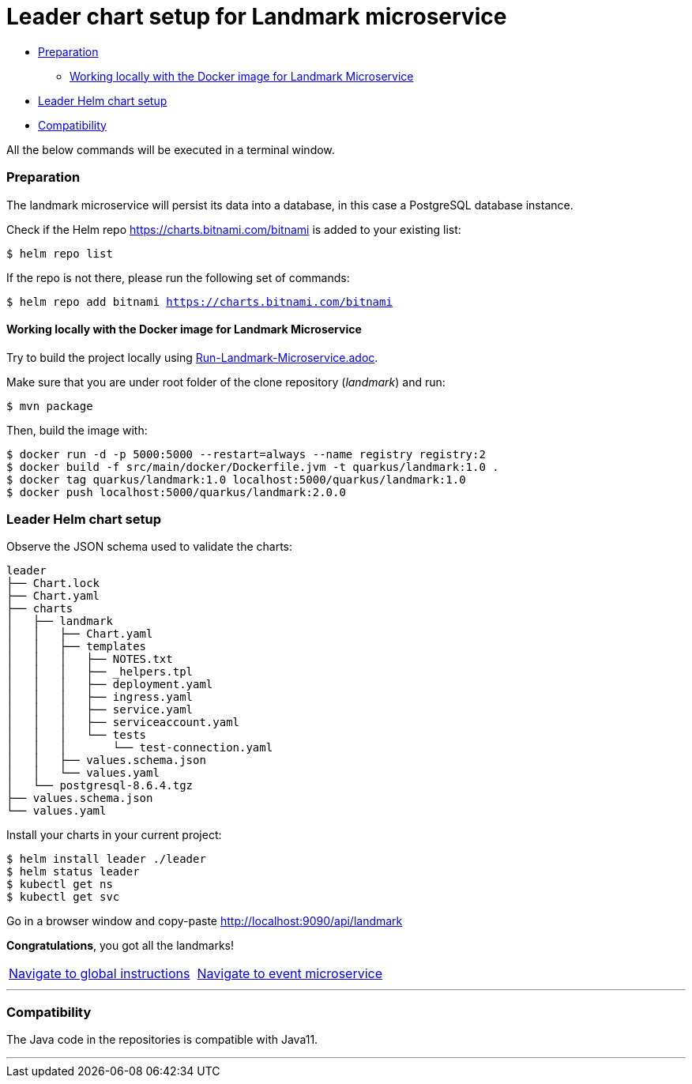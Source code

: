 = Leader chart setup for Landmark microservice

:home: https://github.com/ammbra/helm-vs-operators

* <<_preparation, Preparation>>
** <<working-locally-with-the-docker-image-for-landmark-microservice, Working locally with the Docker image for Landmark Microservice>>
* <<leader-helm-chart-setup,  Leader Helm chart setup>>
* <<compatibility,Compatibility>>

All the below commands will be executed in a terminal window.

=== Preparation
The landmark microservice will persist its data into a database, in this case a PostgreSQL database instance.

Check if the Helm repo https://charts.bitnami.com/bitnami[https://charts.bitnami.com/bitnami] is added to your existing list:
[source, bash, subs="normal,attributes"]
----
$ helm repo list
----
If the repo is not there, please run the following set of commands:
[source, bash, subs="normal,attributes"]
----
$ helm repo add bitnami https://charts.bitnami.com/bitnami
----

==== Working locally with the Docker image for Landmark Microservice

Try to build the project locally using <<Run-Landmark-Microservice.adoc#, Run-Landmark-Microservice.adoc>>.

Make sure that you are under root folder of the clone repository (_landmark_) and run:
[source, bash, subs="normal,attributes"]
----
$ mvn package
----
Then, build the image with:
[source, bash, subs="normal,attributes"]
----
$ docker run -d -p 5000:5000 --restart=always --name registry registry:2
$ docker build -f src/main/docker/Dockerfile.jvm -t quarkus/landmark:1.0 .
$ docker tag quarkus/landmark:1.0 localhost:5000/quarkus/landmark:1.0
$ docker push localhost:5000/quarkus/landmark:2.0.0
----

=== Leader Helm chart setup
Observe the JSON schema used to validate the charts:

[source, bash, subs="normal,attributes"]
----
leader
├── Chart.lock
├── Chart.yaml
├── charts
│   ├── landmark
│   │   ├── Chart.yaml
│   │   ├── templates
│   │   │   ├── NOTES.txt
│   │   │   ├── _helpers.tpl
│   │   │   ├── deployment.yaml
│   │   │   ├── ingress.yaml
│   │   │   ├── service.yaml
│   │   │   ├── serviceaccount.yaml
│   │   │   └── tests
│   │   │       └── test-connection.yaml
│   │   ├── values.schema.json
│   │   └── values.yaml
│   └── postgresql-8.6.4.tgz
├── values.schema.json
└── values.yaml
----

Install your charts in your current project:

[source, bash, subs="normal,attributes"]
----
$ helm install leader ./leader
$ helm status leader
$ kubectl get ns
$ kubectl get svc
----

Go in a browser window and copy-paste http://localhost:9090/api/landmark

*Congratulations*, you got all the landmarks!


|===
|{home}[Navigate to global instructions]|{home}/tree/main/event[Navigate to event microservice]
|===

'''
=== Compatibility

The Java code in the repositories is compatible with Java11.

'''
